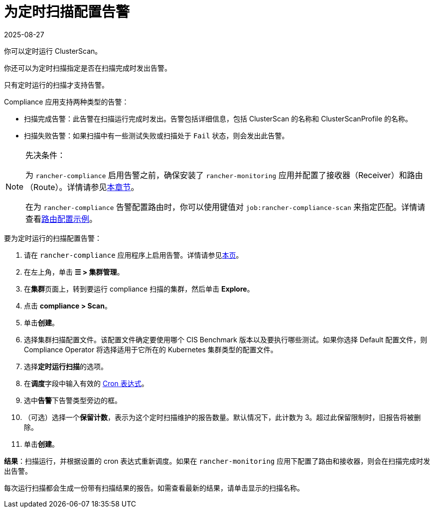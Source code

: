 = 为定时扫描配置告警
:page-languages: [en, zh]
:revdate: 2025-08-27
:page-revdate: {revdate}
:experimental:

你可以定时运行 ClusterScan。

你还可以为定时扫描指定是否在扫描完成时发出告警。

只有定时运行的扫描才支持告警。

Compliance 应用支持两种类型的告警：

* 扫描完成告警：此告警在扫描运行完成时发出。告警包括详细信息，包括 ClusterScan 的名称和 ClusterScanProfile 的名称。
* 扫描失败告警：如果扫描中有一些测试失败或扫描处于 `Fail` 状态，则会发出此告警。

[NOTE]
.先决条件：
====

为 `rancher-compliance` 启用告警之前，确保安装了 `rancher-monitoring` 应用并配置了接收器（Receiver）和路由（Route）。详情请参见xref:observability/monitoring-and-dashboards/configuration/receivers.adoc[本章节]。

在为 `rancher-compliance` 告警配置路由时，你可以使用键值对 `job:rancher-compliance-scan` 来指定匹配。详情请查看xref:observability/monitoring-and-dashboards/configuration/receivers.adoc#_cis_扫描告警的示例路由配置[路由配置示例]。
====


要为定时运行的扫描配置告警：

. 请在 `rancher-compliance` 应用程序上启用告警。详情请参见xref:security/compliance-scans/enable-alerting-for-rancher-compliance.adoc[本页]。
. 在左上角，单击 *☰ > 集群管理*。
. 在**集群**页面上，转到要运行 compliance 扫描的集群，然后单击 *Explore*。
. 点击 *compliance > Scan*。
. 单击**创建**。
. 选择集群扫描配置文件。该配置文件确定要使用哪个 CIS Benchmark 版本以及要执行哪些测试。如果你选择 Default 配置文件，则 Compliance Operator 将选择适用于它所在的 Kubernetes 集群类型的配置文件。
. 选择**定时运行扫描**的选项。
. 在**调度**字段中输入有效的 https://en.wikipedia.org/wiki/Cron#CRON_expression[Cron 表达式]。
. 选中**告警**下告警类型旁边的框。
. （可选）选择一个**保留计数**，表示为这个定时扫描维护的报告数量。默认情况下，此计数为 3。超过此保留限制时，旧报告将被删除。
. 单击**创建**。

*结果*：扫描运行，并根据设置的 cron 表达式重新调度。如果在 `rancher-monitoring` 应用下配置了路由和接收器，则会在扫描完成时发出告警。

每次运行扫描都会生成一份带有扫描结果的报告。如需查看最新的结果，请单击显示的扫描名称。
